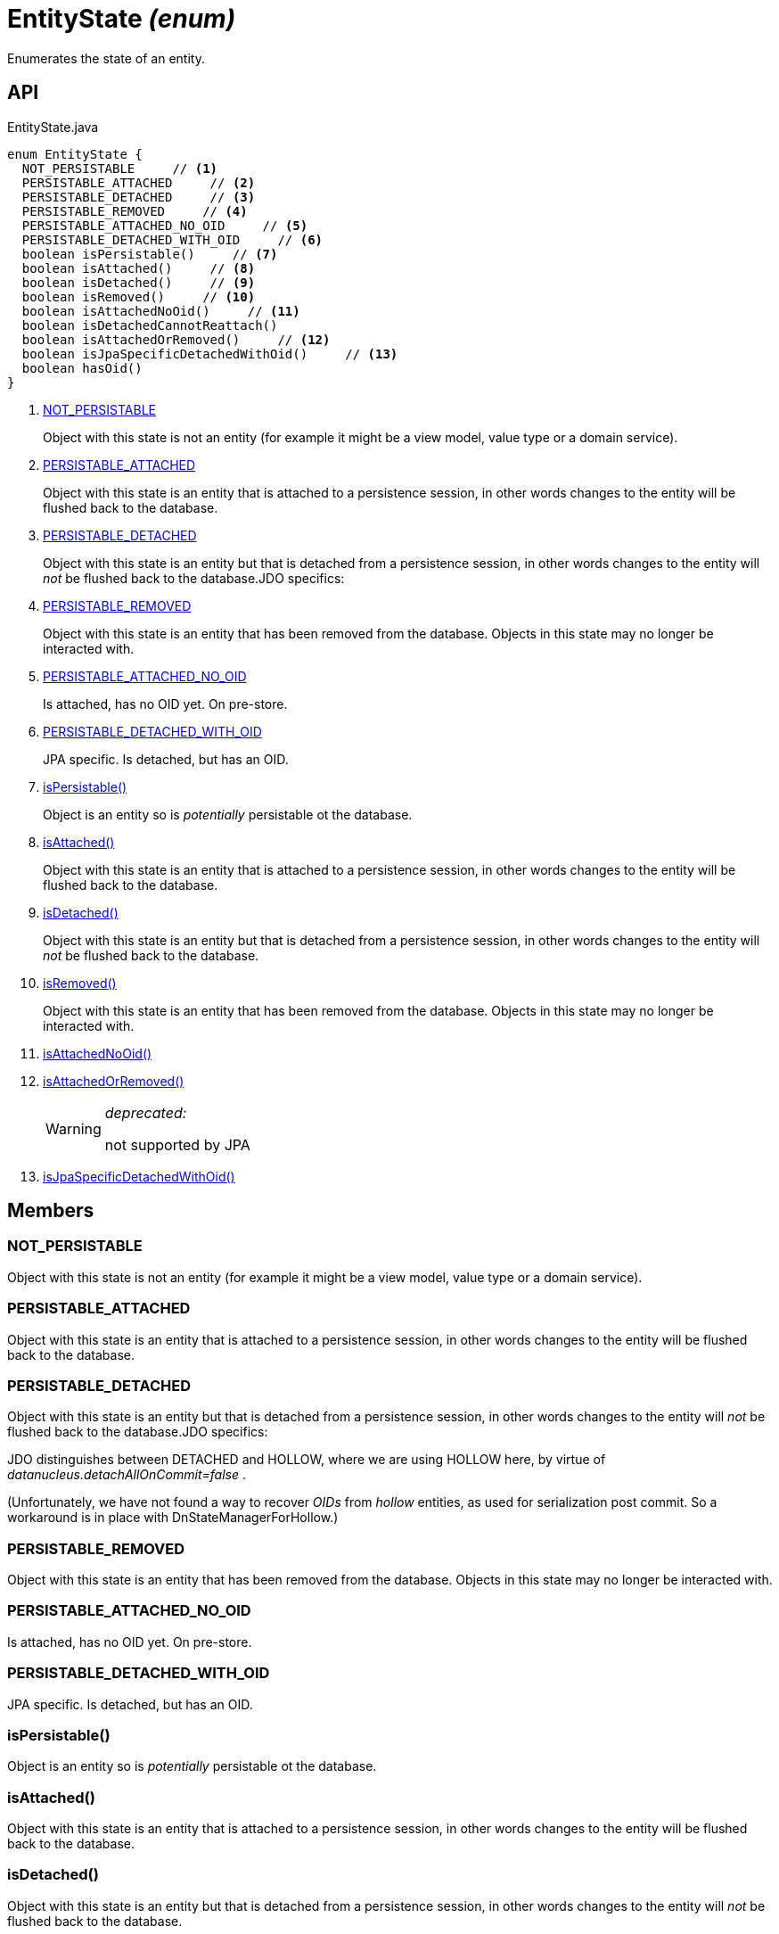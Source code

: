 = EntityState _(enum)_
:Notice: Licensed to the Apache Software Foundation (ASF) under one or more contributor license agreements. See the NOTICE file distributed with this work for additional information regarding copyright ownership. The ASF licenses this file to you under the Apache License, Version 2.0 (the "License"); you may not use this file except in compliance with the License. You may obtain a copy of the License at. http://www.apache.org/licenses/LICENSE-2.0 . Unless required by applicable law or agreed to in writing, software distributed under the License is distributed on an "AS IS" BASIS, WITHOUT WARRANTIES OR  CONDITIONS OF ANY KIND, either express or implied. See the License for the specific language governing permissions and limitations under the License.

Enumerates the state of an entity.

== API

[source,java]
.EntityState.java
----
enum EntityState {
  NOT_PERSISTABLE     // <.>
  PERSISTABLE_ATTACHED     // <.>
  PERSISTABLE_DETACHED     // <.>
  PERSISTABLE_REMOVED     // <.>
  PERSISTABLE_ATTACHED_NO_OID     // <.>
  PERSISTABLE_DETACHED_WITH_OID     // <.>
  boolean isPersistable()     // <.>
  boolean isAttached()     // <.>
  boolean isDetached()     // <.>
  boolean isRemoved()     // <.>
  boolean isAttachedNoOid()     // <.>
  boolean isDetachedCannotReattach()
  boolean isAttachedOrRemoved()     // <.>
  boolean isJpaSpecificDetachedWithOid()     // <.>
  boolean hasOid()
}
----

<.> xref:#NOT_PERSISTABLE[NOT_PERSISTABLE]
+
--
Object with this state is not an entity (for example it might be a view model, value type or a domain service).
--
<.> xref:#PERSISTABLE_ATTACHED[PERSISTABLE_ATTACHED]
+
--
Object with this state is an entity that is attached to a persistence session, in other words changes to the entity will be flushed back to the database.
--
<.> xref:#PERSISTABLE_DETACHED[PERSISTABLE_DETACHED]
+
--
Object with this state is an entity but that is detached from a persistence session, in other words changes to the entity will _not_ be flushed back to the database.JDO specifics:
--
<.> xref:#PERSISTABLE_REMOVED[PERSISTABLE_REMOVED]
+
--
Object with this state is an entity that has been removed from the database. Objects in this state may no longer be interacted with.
--
<.> xref:#PERSISTABLE_ATTACHED_NO_OID[PERSISTABLE_ATTACHED_NO_OID]
+
--
Is attached, has no OID yet. On pre-store.
--
<.> xref:#PERSISTABLE_DETACHED_WITH_OID[PERSISTABLE_DETACHED_WITH_OID]
+
--
JPA specific. Is detached, but has an OID.
--
<.> xref:#isPersistable_[isPersistable()]
+
--
Object is an entity so is _potentially_ persistable ot the database.
--
<.> xref:#isAttached_[isAttached()]
+
--
Object with this state is an entity that is attached to a persistence session, in other words changes to the entity will be flushed back to the database.
--
<.> xref:#isDetached_[isDetached()]
+
--
Object with this state is an entity but that is detached from a persistence session, in other words changes to the entity will _not_ be flushed back to the database.
--
<.> xref:#isRemoved_[isRemoved()]
+
--
Object with this state is an entity that has been removed from the database. Objects in this state may no longer be interacted with.
--
<.> xref:#isAttachedNoOid_[isAttachedNoOid()]
<.> xref:#isAttachedOrRemoved_[isAttachedOrRemoved()]
+
--
[WARNING]
====
[red]#_deprecated:_#

not supported by JPA
====
--
<.> xref:#isJpaSpecificDetachedWithOid_[isJpaSpecificDetachedWithOid()]

== Members

[#NOT_PERSISTABLE]
=== NOT_PERSISTABLE

Object with this state is not an entity (for example it might be a view model, value type or a domain service).

[#PERSISTABLE_ATTACHED]
=== PERSISTABLE_ATTACHED

Object with this state is an entity that is attached to a persistence session, in other words changes to the entity will be flushed back to the database.

[#PERSISTABLE_DETACHED]
=== PERSISTABLE_DETACHED

Object with this state is an entity but that is detached from a persistence session, in other words changes to the entity will _not_ be flushed back to the database.JDO specifics:

JDO distinguishes between DETACHED and HOLLOW, where we are using HOLLOW here, by virtue of _datanucleus.detachAllOnCommit=false_ .

(Unfortunately, we have not found a way to recover _OIDs_ from _hollow_ entities, as used for serialization post commit. So a workaround is in place with DnStateManagerForHollow.)

[#PERSISTABLE_REMOVED]
=== PERSISTABLE_REMOVED

Object with this state is an entity that has been removed from the database. Objects in this state may no longer be interacted with.

[#PERSISTABLE_ATTACHED_NO_OID]
=== PERSISTABLE_ATTACHED_NO_OID

Is attached, has no OID yet. On pre-store.

[#PERSISTABLE_DETACHED_WITH_OID]
=== PERSISTABLE_DETACHED_WITH_OID

JPA specific. Is detached, but has an OID.

[#isPersistable_]
=== isPersistable()

Object is an entity so is _potentially_ persistable ot the database.

[#isAttached_]
=== isAttached()

Object with this state is an entity that is attached to a persistence session, in other words changes to the entity will be flushed back to the database.

[#isDetached_]
=== isDetached()

Object with this state is an entity but that is detached from a persistence session, in other words changes to the entity will _not_ be flushed back to the database.

[#isRemoved_]
=== isRemoved()

Object with this state is an entity that has been removed from the database. Objects in this state may no longer be interacted with.

Only supported by JDO. Will always return false with JPA.

[#isAttachedNoOid_]
=== isAttachedNoOid()

[#isAttachedOrRemoved_]
=== isAttachedOrRemoved()

[WARNING]
====
[red]#_deprecated:_#

not supported by JPA
====

[#isJpaSpecificDetachedWithOid_]
=== isJpaSpecificDetachedWithOid()
